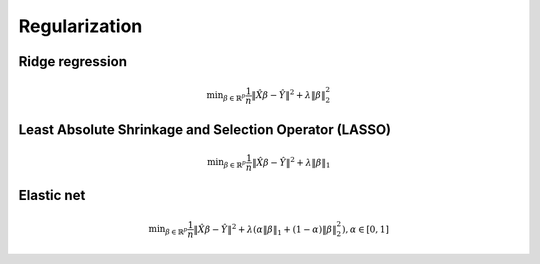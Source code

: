.. _regularization:

==============
Regularization
==============




Ridge regression
++++++++++++++++

.. math::

	\min _{\beta\in \mathbb {R} ^{p}}{\frac {1}{n}}\|{\hat {X}}\beta-{\hat {Y}}\|^{2}+\lambda \|\beta\|_{2}^{2}


Least Absolute Shrinkage and Selection Operator (LASSO)
+++++++++++++++++++++++++++++++++++++++++++++++++++++++

.. math::

	\min _{\beta\in \mathbb {R} ^{p}}{\frac {1}{n}}\|{\hat {X}}\beta-{\hat {Y}}\|^{2}+\lambda\|\beta\|_{1}


Elastic net
+++++++++++

.. math::

	\min _{\beta\in \mathbb {R} ^{p}}{\frac {1}{n}}\|{\hat {X}}\beta-{\hat {Y}}\|^{2}+\lambda (\alpha \|\beta\|_{1}+(1-\alpha )\|\beta\|_{2}^{2}),\alpha \in [0,1]


.. _Wikipedia Regularization: https://en.wikipedia.org/wiki/Regularization_(mathematics)



